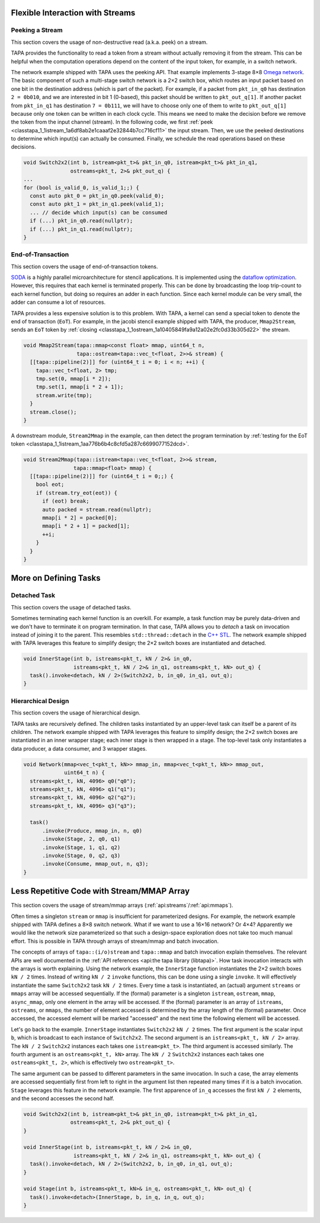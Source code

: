 
Flexible Interaction with Streams
--------------------------------------

Peeking a Stream
::::::::::::::::

This section covers the usage of non-destructive read (a.k.a. peek) on a stream.

TAPA provides the functionality to read a token from a stream without actually
removing it from the stream.
This can be helpful when the computation operations depend on the content of the
input token, for example, in a switch network.

The network example shipped with TAPA uses the peeking API.
That example implements 3-stage 8×8
`Omega network <https://www.mathcs.emory.edu/~cheung/Courses/355/Syllabus/90-parallel/Omega.html>`_.
The basic component of such a multi-stage switch network is a 2×2 switch box,
which routes an input packet based on one bit in the destination address
(which is part of the packet).
For example, if a packet from ``pkt_in_q0`` has destination ``2 = 0b010``,
and we are interested in bit 1 (0-based),
this packet should be written to ``pkt_out_q[1]``.
If another packet from ``pkt_in_q1`` has destination ``7 = 0b111``,
we will have to choose only one of them to write to ``pkt_out_q[1]`` because
only one token can be written in each clock cycle.
This means we need to make the decision before we remove the token from the
input channel (stream).
In the following code, we first
:ref:`peek <classtapa_1_1istream_1a6df8ab2e1caaaf2e32844b7cc716cf11>`
the input stream.
Then, we use the peeked destinations to determine which input(s) can actually be
consumed.
Finally, we schedule the read operations based on these decisions.

.. code-block:: cpp

  void Switch2x2(int b, istream<pkt_t>& pkt_in_q0, istream<pkt_t>& pkt_in_q1,
                 ostreams<pkt_t, 2>& pkt_out_q) {
  ...
  for (bool is_valid_0, is_valid_1;;) {
    const auto pkt_0 = pkt_in_q0.peek(valid_0);
    const auto pkt_1 = pkt_in_q1.peek(valid_1);
    ... // decide which input(s) can be consumed
    if (...) pkt_in_q0.read(nullptr);
    if (...) pkt_in_q1.read(nullptr);
  }

End-of-Transaction
::::::::::::::::::

This section covers the usage of end-of-transaction tokens.

`SODA <https://github.com/UCLA-VAST/soda>`_ is a highly parallel
microarchitecture for stencil applications.
It is implemented using the
`dataflow optimization <https://www.xilinx.com/html_docs/xilinx2021_1/vitis_doc/vitis_hls_optimization_techniques.html#bmx1539734225930>`_.
However, this requires that each kernel is terminated properly.
This can be done by broadcasting the loop trip-count to each kernel function,
but doing so requires an adder in each function.
Since each kernel module can be very small,
the adder can consume a lot of resources.

TAPA provides a less expensive solution is to this problem.
With TAPA, a kernel can send a special token to denote the end of transaction
(``EoT``).
For example, in the jacobi stencil example shipped with TAPA,
the producer, ``Mmap2Stream``, sends an ``EoT`` token by
:ref:`closing <classtapa_1_1ostream_1a10405849fa9a12a02e2fc0d33b305d22>` the
stream.

.. code-block:: cpp

  void Mmap2Stream(tapa::mmap<const float> mmap, uint64_t n,
                   tapa::ostream<tapa::vec_t<float, 2>>& stream) {
    [[tapa::pipeline(2)]] for (uint64_t i = 0; i < n; ++i) {
      tapa::vec_t<float, 2> tmp;
      tmp.set(0, mmap[i * 2]);
      tmp.set(1, mmap[i * 2 + 1]);
      stream.write(tmp);
    }
    stream.close();
  }

A downstream module,
``Stream2Mmap`` in the example, can then detect the program termination by
:ref:`testing for the EoT token <classtapa_1_1istream_1aa776b6b4c8cfd5a287c6699077152dcd>`.

.. code-block:: cpp

  void Stream2Mmap(tapa::istream<tapa::vec_t<float, 2>>& stream,
                  tapa::mmap<float> mmap) {
    [[tapa::pipeline(2)]] for (uint64_t i = 0;;) {
      bool eot;
      if (stream.try_eot(eot)) {
        if (eot) break;
        auto packed = stream.read(nullptr);
        mmap[i * 2] = packed[0];
        mmap[i * 2 + 1] = packed[1];
        ++i;
      }
    }
  }


More on Defining Tasks
--------------------------

Detached Task
:::::::::::::

This section covers the usage of detached tasks.

Sometimes terminating each kernel function is an overkill.
For example, a task function may be purely data-driven and we don't have to
terminate it on program termination.
In that case,
TAPA allows you to *detach* a task on invocation instead of joining it to
the parent.
This resembles ``std::thread::detach``
in the `C++ STL <https://en.cppreference.com/w/cpp/thread/thread/detach>`_.
The network example shipped with TAPA leverages this feature to simplify design;
the 2×2 switch boxes are instantiated and detached.

.. code-block:: cpp

  void InnerStage(int b, istreams<pkt_t, kN / 2>& in_q0,
                  istreams<pkt_t, kN / 2>& in_q1, ostreams<pkt_t, kN> out_q) {
    task().invoke<detach, kN / 2>(Switch2x2, b, in_q0, in_q1, out_q);
  }

Hierarchical Design
:::::::::::::::::::

This section covers the usage of hierarchical design.

TAPA tasks are recursively defined.
The children tasks instantiated by an upper-level task can itself be a parent of
its children.
The network example shipped with TAPA leverages this feature to simplify design;
the 2×2 switch boxes are instantiated in an inner wrapper stage;
each inner stage is then wrapped in a stage.
The top-level task only instantiates a data producer, a data consumer,
and 3 wrapper stages.

.. code-block:: cpp

  void Network(mmap<vec_t<pkt_t, kN>> mmap_in, mmap<vec_t<pkt_t, kN>> mmap_out,
               uint64_t n) {
    streams<pkt_t, kN, 4096> q0("q0");
    streams<pkt_t, kN, 4096> q1("q1");
    streams<pkt_t, kN, 4096> q2("q2");
    streams<pkt_t, kN, 4096> q3("q3");

    task()
        .invoke(Produce, mmap_in, n, q0)
        .invoke(Stage, 2, q0, q1)
        .invoke(Stage, 1, q1, q2)
        .invoke(Stage, 0, q2, q3)
        .invoke(Consume, mmap_out, n, q3);
  }

Less Repetitive Code with Stream/MMAP Array
--------------------------------------------


This section covers the usage of stream/mmap arrays
(:ref:`api:streams`/:ref:`api:mmaps`).

Often times a singleton ``stream`` or ``mmap`` is insufficient for
parameterized designs.
For example, the network example shipped with TAPA defines a 8×8 switch network.
What if we want to use a 16×16 network? Or 4×4?
Apparently we would like the network size parameterized so that such a
design-space exploration does not take too much manual effort.
This is possible in TAPA through arrays of stream/mmap and batch invocation.

The concepts of arrays of ``tapa::(i/o)stream`` and ``tapa::mmap`` and
batch invocation explain themselves.
The relevant APIs are well documented in the
:ref:`API references <api:the tapa library (libtapa)>`.
How task invocation interacts with the arrays is worth explaining.
Using the network example,
the ``InnerStage`` function instantiates the 2×2 switch boxes ``kN / 2`` times.
Instead of writing ``kN / 2`` ``invoke`` functions,
this can be done using a single ``invoke``.
It will effectively instantiate the same ``Switch2x2`` task ``kN / 2`` times.
Every time a task is instantiated,
an (actual) argument ``streams`` or ``mmaps`` array will be accessed sequentially.
If the (formal) parameter is a singleton ``istream``, ``ostream``, ``mmap``,
``async_mmap``,
only one element in the array will be accessed.
If the (formal) parameter is an array of ``istreams``, ``ostreams``,
or ``mmaps``,
the number of element accessed is determined by
the array length of the (formal) parameter.
Once accessed,
the accessed element will be marked "accessed" and the next time the following
element will be accessed.

Let's go back to the example.
``InnerStage`` instantiates ``Switch2x2`` ``kN / 2`` times.
The first argument is the scalar input ``b``,
which is broadcast to each instance of ``Switch2x2``.
The second argument is an ``istreams<pkt_t, kN / 2>`` array.
The ``kN / 2`` ``Switch2x2`` instances each takes one ``istream<pkt_t>``.
The third argument is accessed similarly.
The fourth argument is an ``ostreams<pkt_t, kN>`` array.
The ``kN / 2`` ``Switch2x2`` instances each takes one ``ostreams<pkt_t, 2>``,
which is effectively two ``ostream<pkt_t>``.

The same argument can be passed to different parameters in the same invocation.
In such a case, the array elements are accessed sequentially
first from left to right in the argument list then repeated many times
if it is a batch invocation.
``Stage`` leverages this feature in the network example.
The first apparence of ``in_q`` accesses the first ``kN / 2`` elements,
and the second accesses the second half.

.. code-block:: cpp

  void Switch2x2(int b, istream<pkt_t>& pkt_in_q0, istream<pkt_t>& pkt_in_q1,
                 ostreams<pkt_t, 2>& pkt_out_q) {
  }

  void InnerStage(int b, istreams<pkt_t, kN / 2>& in_q0,
                  istreams<pkt_t, kN / 2>& in_q1, ostreams<pkt_t, kN> out_q) {
    task().invoke<detach, kN / 2>(Switch2x2, b, in_q0, in_q1, out_q);
  }

  void Stage(int b, istreams<pkt_t, kN>& in_q, ostreams<pkt_t, kN> out_q) {
    task().invoke<detach>(InnerStage, b, in_q, in_q, out_q);
  }
